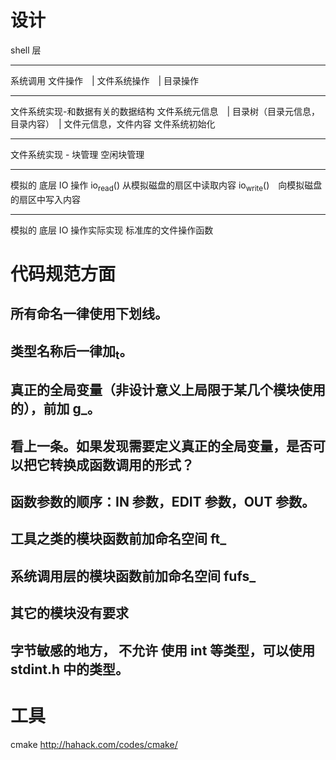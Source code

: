 * 设计

shell 层
--------------------
系统调用
文件操作　| 文件系统操作　| 目录操作
--------------------
文件系统实现-和数据有关的数据结构
文件系统元信息　| 目录树（目录元信息，目录内容）　| 文件元信息，文件内容
文件系统初始化
--------------------
文件系统实现 - 块管理
空闲块管理
--------------------
模拟的 底层 IO 操作
io_read() 从模拟磁盘的扇区中读取内容
io_write()　向模拟磁盘的扇区中写入内容
--------------------
模拟的 底层 IO 操作实际实现
标准库的文件操作函数

* 代码规范方面
** 所有命名一律使用下划线。
** 类型名称后一律加_t。
** 真正的全局变量（非设计意义上局限于某几个模块使用的），前加 g_。
** 看上一条。如果发现需要定义真正的全局变量，是否可以把它转换成函数调用的形式？
** 函数参数的顺序：IN 参数，EDIT 参数，OUT 参数。

** 工具之类的模块函数前加命名空间 ft_
** 系统调用层的模块函数前加命名空间 fufs_
** 其它的模块没有要求

** 字节敏感的地方， *不允许* 使用 int 等类型，可以使用 stdint.h 中的类型。


* 工具
cmake http://hahack.com/codes/cmake/
